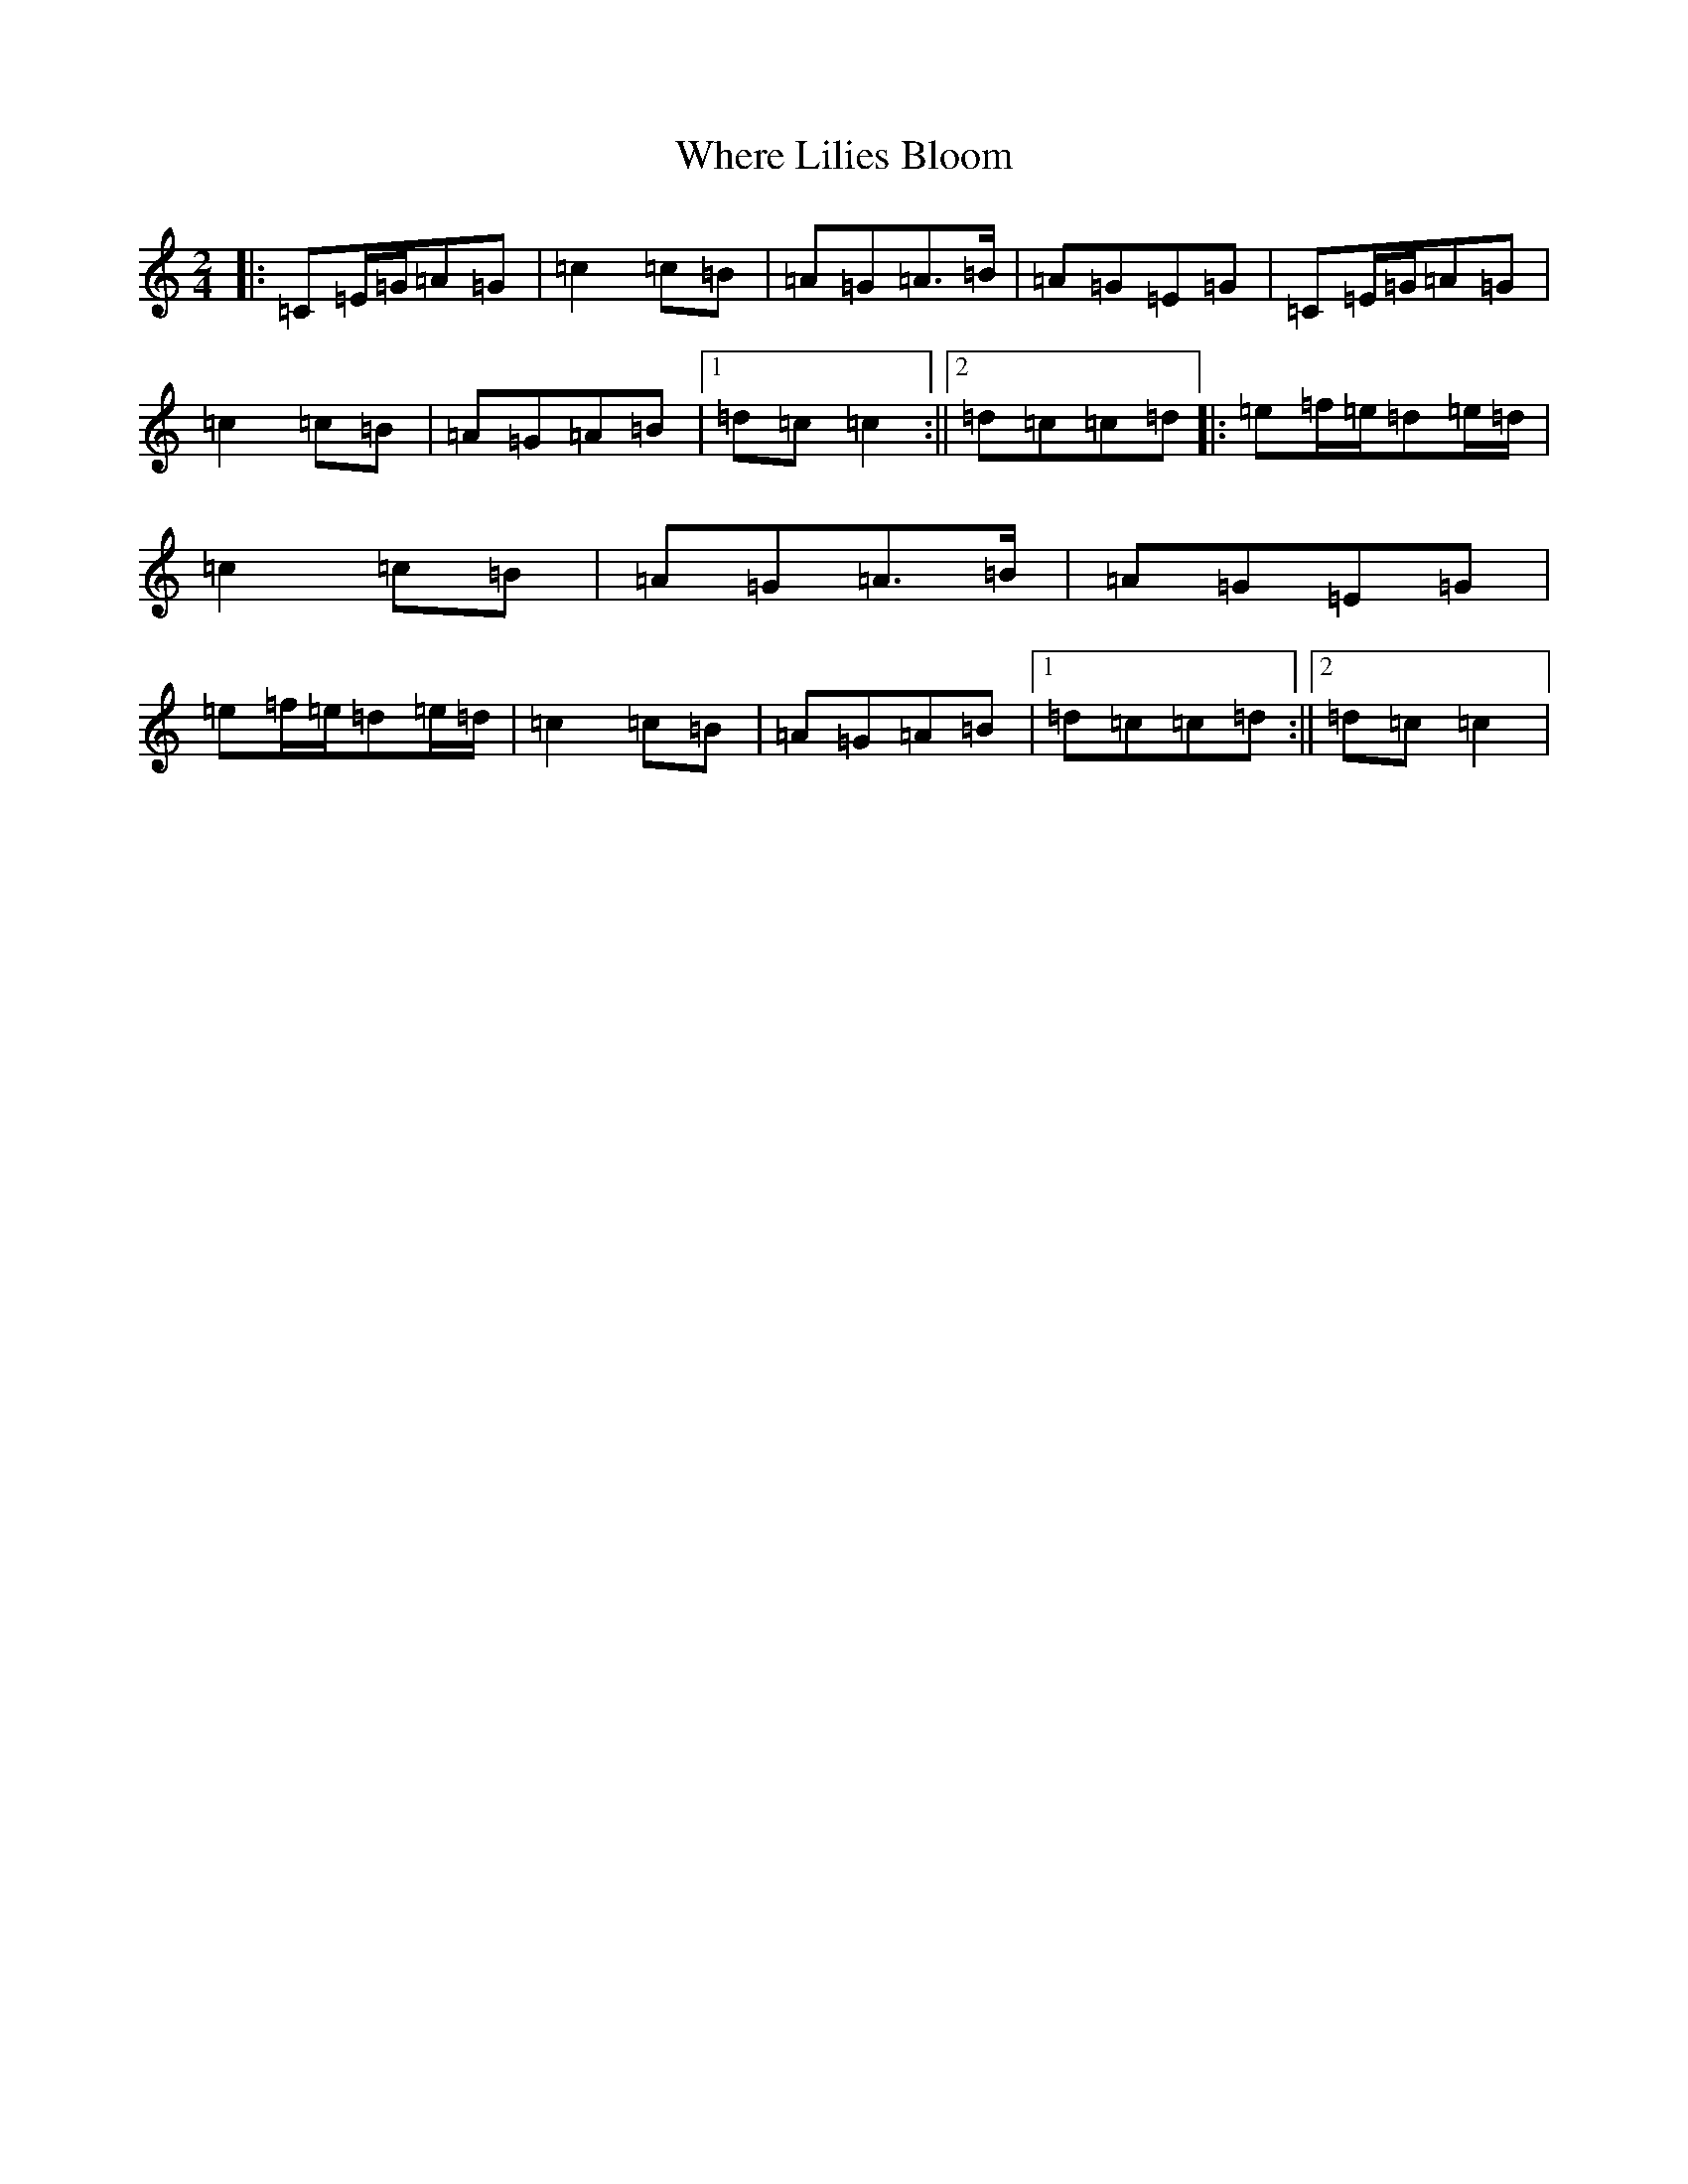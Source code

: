 X: 22368
T: Where Lilies Bloom
S: https://thesession.org/tunes/1719#setting1719
Z: G Major
R: polka
M: 2/4
L: 1/8
K: C Major
|:=C=E/2=G/2=A=G|=c2=c=B|=A=G=A>=B|=A=G=E=G|=C=E/2=G/2=A=G|=c2=c=B|=A=G=A=B|1=d=c=c2:||2=d=c=c=d|:=e=f/2=e/2=d=e/2=d/2|=c2=c=B|=A=G=A>=B|=A=G=E=G|=e=f/2=e/2=d=e/2=d/2|=c2=c=B|=A=G=A=B|1=d=c=c=d:||2=d=c=c2|